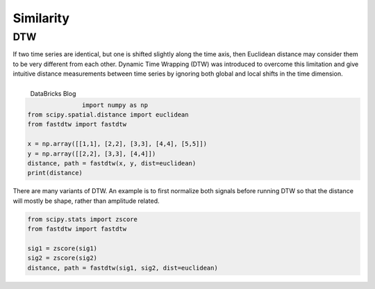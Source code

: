 Similarity
============

DTW
----
If two time series are identical, but one is shifted slightly along the time axis, 
then Euclidean distance may consider them to be very different from each other. 
Dynamic Time Wrapping (DTW) was introduced to overcome this limitation and give 
intuitive distance measurements between time series by ignoring both global and 
local shifts in the time dimension.

.. figure:: images/dtw.png
    :width: 450px
    :align: left

    DataBricks Blog

|

.. code:: python

    import numpy as np
    from scipy.spatial.distance import euclidean
    from fastdtw import fastdtw

    x = np.array([[1,1], [2,2], [3,3], [4,4], [5,5]])
    y = np.array([[2,2], [3,3], [4,4]])
    distance, path = fastdtw(x, y, dist=euclidean)
    print(distance)

There are many variants of DTW. An example is to first normalize both signals before running DTW
so that the distance will mostly be shape, rather than amplitude related.

.. code:: python

    from scipy.stats import zscore
    from fastdtw import fastdtw

    sig1 = zscore(sig1)
    sig2 = zscore(sig2)
    distance, path = fastdtw(sig1, sig2, dist=euclidean)

    
